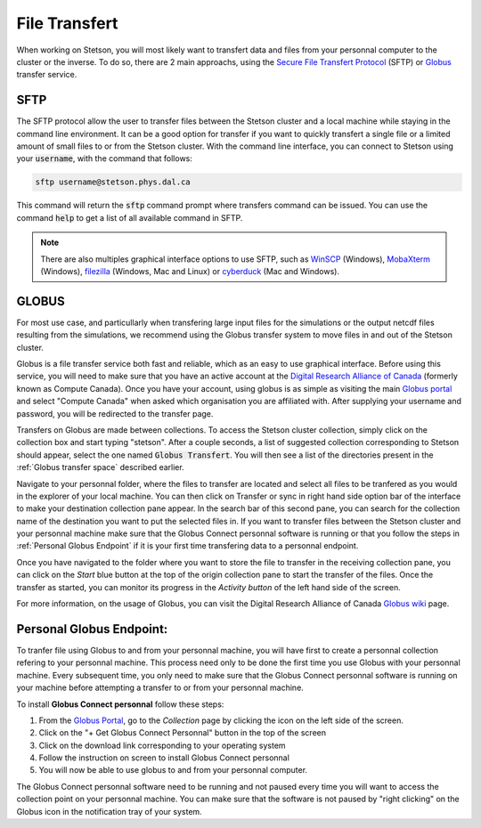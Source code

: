 File Transfert
==============

When working on Stetson, you will most likely want to transfert data and files from 
your personnal computer to the cluster or the inverse. To do so, there are 2 main 
approachs, using the `Secure File Transfert Protocol`_ (SFTP) or `Globus`_ transfer service.

SFTP
----

The SFTP protocol allow the user to transfer files between the Stetson cluster and 
a local machine while staying in the command line environment. It can be a good option
for transfer if you want to quickly transfert a single file or a limited amount 
of small files to or from the Stetson cluster. With the command line interface, 
you can connect to Stetson using your :code:`username`, with the command that follows:

.. code-block:: bash

    sftp username@stetson.phys.dal.ca

This command will return the :code:`sftp` command prompt where transfers command 
can be issued. You can use the command :code:`help` to get a list of all available 
command in SFTP.

.. note::

    There are also multiples graphical interface options to use SFTP, such as `WinSCP`_
    (Windows), `MobaXterm`_ (Windows), `filezilla`_ (Windows, Mac and Linux) or 
    `cyberduck`_ (Mac and Windows). 

GLOBUS
------

For most use case, and particullarly when transfering large input files for the 
simulations or the output netcdf files resulting from the simulations, we recommend
using the Globus transfer system to move files in and out of the Stetson cluster.

Globus is a file transfer service both fast and reliable, which as an easy to use 
graphical interface. Before using this service, you will need to make sure that you 
have an active account at the `Digital Research Alliance of Canada`_ (formerly known as
Compute Canada). Once you have your account, using globus is as simple as visiting 
the main `Globus portal`_ and select "Compute Canada" when asked which organisation
you are affiliated with. After supplying your username and password, you will be 
redirected to the transfer page. 

Transfers on Globus are made between collections. To access the Stetson cluster 
collection, simply click on the collection box and start typing "stetson". After 
a couple seconds, a list of suggested collection corresponding to Stetson should 
appear, select the one named :code:`Globus Transfert`. You will then see a list 
of the directories present in the :ref:`Globus transfer space` described earlier. 

Navigate to your personnal folder, where the files to transfer are located and select 
all files to be tranfered as you would in the explorer of your local machine. 
You can then click on Transfer or sync in right hand side option bar of the interface 
to make your destination collection pane appear. In the search bar of this second 
pane, you can search for the collection name of the destination you want to put the 
selected files in. If you want to transfer files between the Stetson cluster and 
your personnal machine make sure that the Globus Connect personnal software is 
running or that you follow the steps in :ref:`Personal Globus Endpoint` if it is 
your first time transfering data to a personnal endpoint.

Once you have navigated to the folder where you want to store the file to transfer 
in the receiving collection pane, you can click on the *Start* blue button at the 
top of the origin collection pane to start the transfer of the files. Once the transfer 
as started, you can monitor its progress in the *Activity button* of the left hand side
of the screen. 

For more information, on the usage of Globus, you can visit the Digital Research
Alliance of Canada `Globus wiki`_ page.

.. _Personal Globus Endpoint:

Personal Globus Endpoint:
--------------------------

To tranfer file using Globus to and from your personnal machine, you will have first
to create a personnal collection refering to your personnal machine. This process 
need only to be done the first time you use Globus with your personnal machine.
Every subsequent time, you only need to make sure that the Globus Connect personnal
software is running on your machine before attempting a transfer to or from your 
personnal machine.

To install **Globus Connect personnal** follow these steps:
    
#. From the `Globus Portal`_, go to the *Collection* page by clicking the icon on the left side of the screen. 
#. Click on the "+ Get Globus Connect Personnal" button in the top of the screen
#. Click on the download link corresponding to your operating system
#. Follow the instruction on screen to install Globus Connect personnal
#. You will now be able to use globus to and from your personnal computer.

The Globus Connect personnal software need to be running and not paused every 
time you will want to access the collection point on your personnal machine. You 
can make sure that the software is not paused by "right clicking" on the Globus
icon in the notification tray of your system.

.. _Secure File Transfert Protocol: https://en.wikipedia.org/wiki/SSH_File_Transfer_Protocol
.. _additionnal SCP examples: https://www.hypexr.org/linux_scp_help.php
.. _Globus: https://www.globus.org/
.. _WinSCP: https://winscp.net/eng/index.php
.. _MobaXterm: https://mobaxterm.mobatek.net/
.. _filezilla: https://filezilla-project.org/
.. _cyberduck: https://cyberduck.io/?l=en
.. _Digital Research Alliance of Canada: https://alliancecan.ca/en
.. _Globus Portal: https://app.globus.org/file-manager
.. _Globus wiki: https://docs.alliancecan.ca/wiki/Globus

